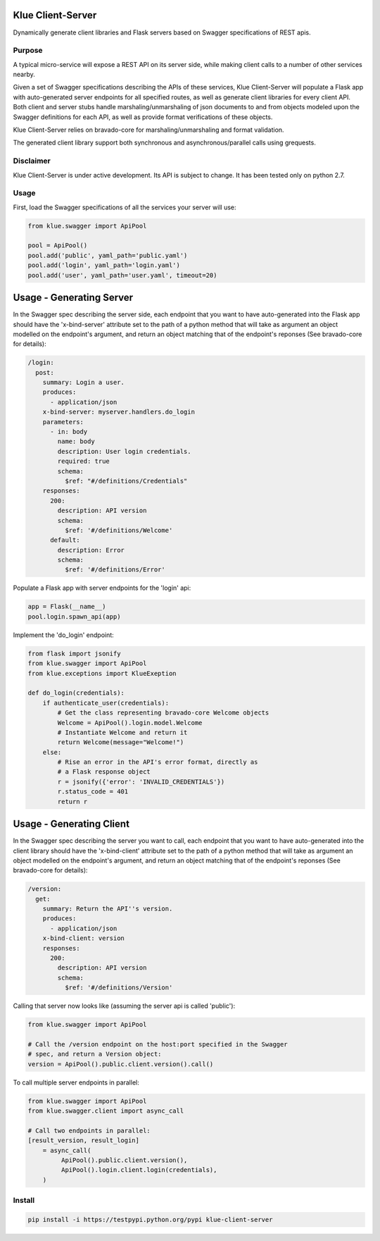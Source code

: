 Klue Client-Server
==================

Dynamically generate client libraries and Flask servers based on Swagger
specifications of REST apis.

Purpose
-------

A typical micro-service will expose a REST API on its server side, while making
client calls to a number of other services nearby.

Given a set of Swagger specifications describing the APIs of these services,
Klue Client-Server will populate a Flask app with auto-generated server
endpoints for all specified routes, as well as generate client libraries for
every client API. Both client and server stubs handle marshaling/unmarshaling
of json documents to and from objects modeled upon the Swagger definitions for
each API, as well as provide format verifications of these objects.

Klue Client-Server relies on bravado-core for marshaling/unmarshaling and
format validation.

The generated client library support both synchronous and asynchronous/parallel
calls using grequests.

Disclaimer
----------

Klue Client-Server is under active development. Its API is subject to
change. It has been tested only on python 2.7.

Usage
-----

First, load the Swagger specifications of all the services your server will use:

.. code-block:: python

    from klue.swagger import ApiPool

    pool = ApiPool()
    pool.add('public', yaml_path='public.yaml')
    pool.add('login', yaml_path='login.yaml')
    pool.add('user', yaml_path='user.yaml', timeout=20)


Usage - Generating Server
=========================

In the Swagger spec describing the server side, each endpoint that you want to
have auto-generated into the Flask app should have the 'x-bind-server'
attribute set to the path of a python method that will take as argument an
object modelled on the endpoint's argument, and return an object matching that
of the endpoint's reponses (See bravado-core for details):

.. code-block:: yaml

    /login:
      post:
        summary: Login a user.
        produces:
          - application/json
        x-bind-server: myserver.handlers.do_login
        parameters:
          - in: body
            name: body
            description: User login credentials.
            required: true
            schema:
              $ref: "#/definitions/Credentials"
        responses:
          200:
            description: API version
            schema:
              $ref: '#/definitions/Welcome'
          default:
            description: Error
            schema:
              $ref: '#/definitions/Error'


Populate a Flask app with server endpoints for the 'login' api:

.. code-block:: python

    app = Flask(__name__)
    pool.login.spawn_api(app)


Implement the 'do_login' endpoint:

.. code-block:: python

    from flask import jsonify
    from klue.swagger import ApiPool
    from klue.exceptions import KlueExeption

    def do_login(credentials):
        if authenticate_user(credentials):
            # Get the class representing bravado-core Welcome objects
            Welcome = ApiPool().login.model.Welcome
            # Instantiate Welcome and return it
            return Welcome(message="Welcome!")
        else:
            # Rise an error in the API's error format, directly as
            # a Flask response object
            r = jsonify({'error': 'INVALID_CREDENTIALS'})
            r.status_code = 401
            return r


Usage - Generating Client
=========================

In the Swagger spec describing the server you want to call, each endpoint that
you want to have auto-generated into the client library should have the
'x-bind-client' attribute set to the path of a python method that will take as
argument an object modelled on the endpoint's argument, and return an object
matching that of the endpoint's reponses (See bravado-core for details):

.. code-block:: yaml

    /version:
      get:
        summary: Return the API''s version.
        produces:
          - application/json
        x-bind-client: version
        responses:
          200:
            description: API version
            schema:
              $ref: '#/definitions/Version'

Calling that server now looks like (assuming the server api is called 'public'):

.. code-block:: python

    from klue.swagger import ApiPool

    # Call the /version endpoint on the host:port specified in the Swagger
    # spec, and return a Version object:
    version = ApiPool().public.client.version().call()

To call multiple server endpoints in parallel:

.. code-block:: python

    from klue.swagger import ApiPool
    from klue.swagger.client import async_call

    # Call two endpoints in parallel:
    [result_version, result_login]
        = async_call(
             ApiPool().public.client.version(),
             ApiPool().login.client.login(credentials),
        )

Install
-------

.. code-block:: shell

    pip install -i https://testpypi.python.org/pypi klue-client-server
